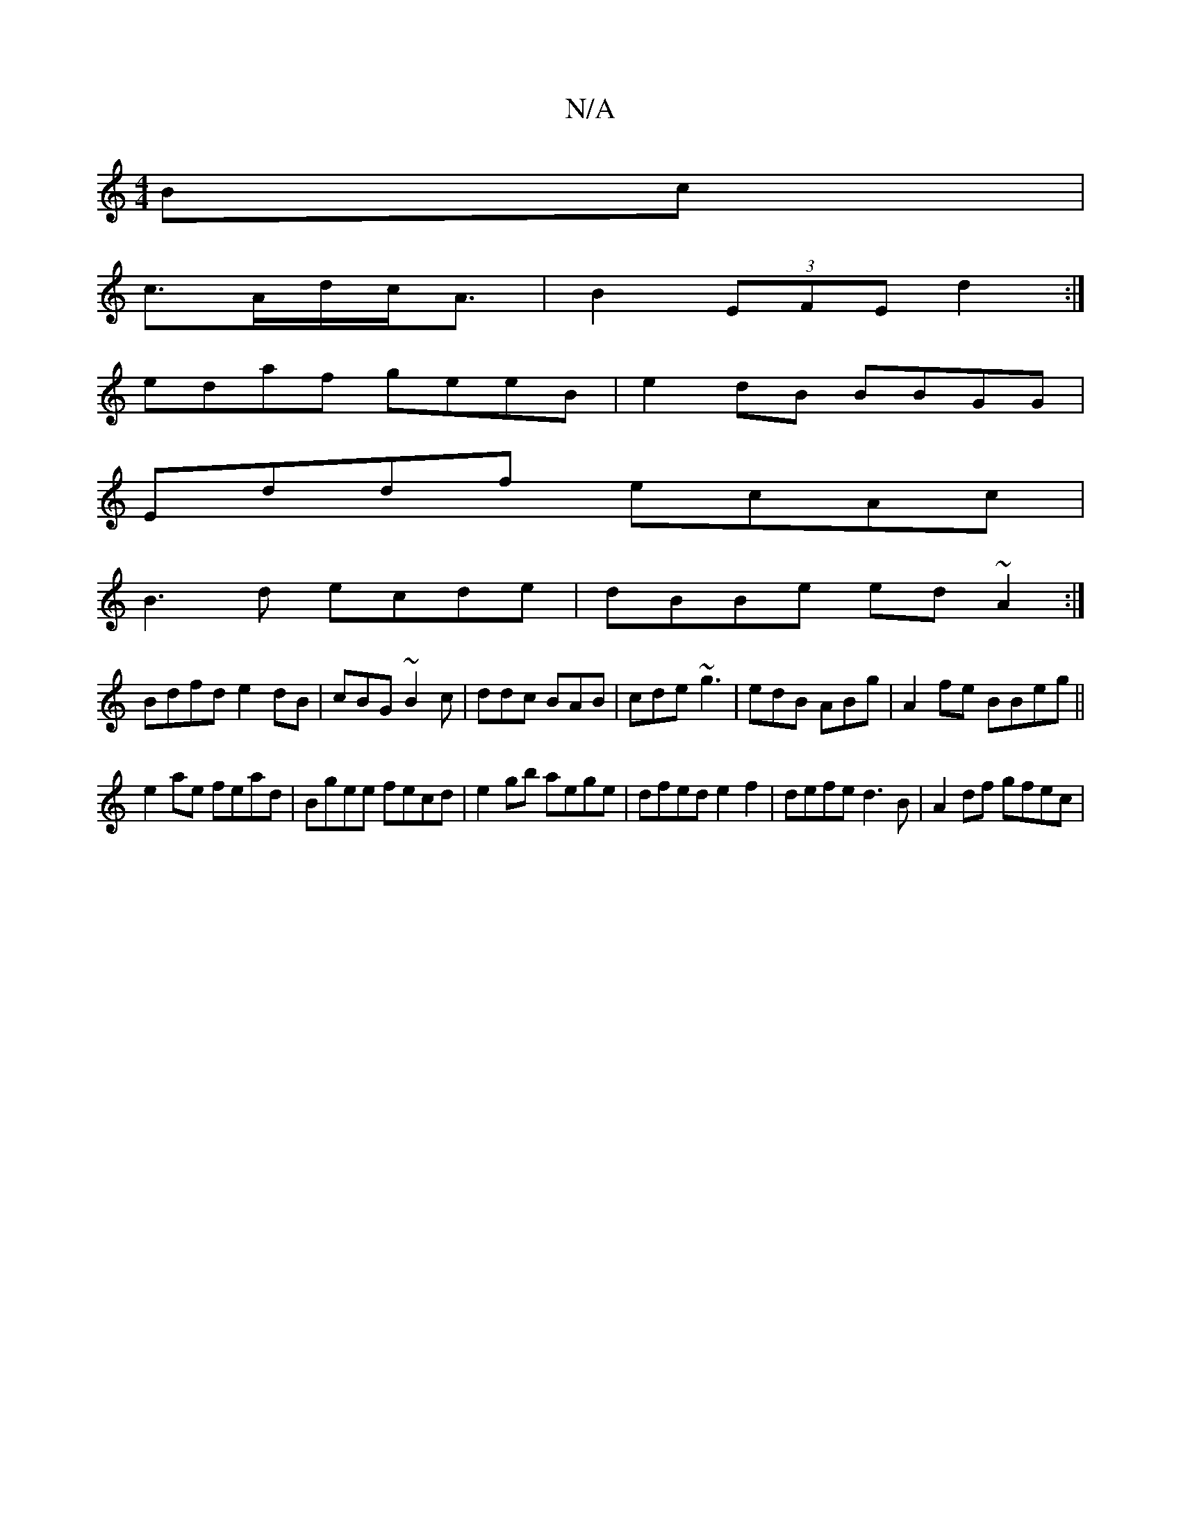 X:1
T:N/A
M:4/4
R:N/A
K:Cmajor
2Bc|
c3/A/2d/c<A|B2 (3EFE d2:|
edaf geeB|e2dB BBGG|
Eddf ecAc|
B3d ecde|dBBe ed~A2:|
Bdfd e2dB|cBG~B2c|ddc BAB|cde ~g3|edB ABg|A2fe BBeg||
e2ae fead|Bgee fecd|e2 gb aege|dfed e2f2|defe d3 B|A2df gfec|